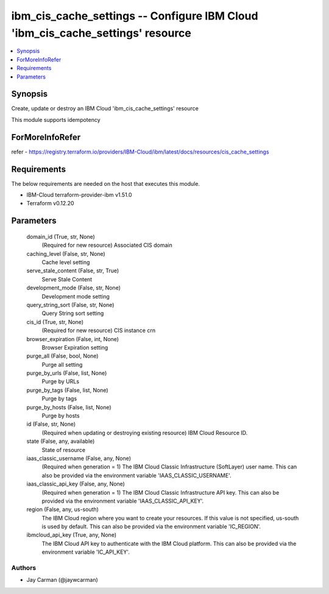 
ibm_cis_cache_settings -- Configure IBM Cloud 'ibm_cis_cache_settings' resource
===============================================================================

.. contents::
   :local:
   :depth: 1


Synopsis
--------

Create, update or destroy an IBM Cloud 'ibm_cis_cache_settings' resource

This module supports idempotency


ForMoreInfoRefer
----------------
refer - https://registry.terraform.io/providers/IBM-Cloud/ibm/latest/docs/resources/cis_cache_settings

Requirements
------------
The below requirements are needed on the host that executes this module.

- IBM-Cloud terraform-provider-ibm v1.51.0
- Terraform v0.12.20



Parameters
----------

  domain_id (True, str, None)
    (Required for new resource) Associated CIS domain


  caching_level (False, str, None)
    Cache level setting


  serve_stale_content (False, str, True)
    Serve Stale Content


  development_mode (False, str, None)
    Development mode setting


  query_string_sort (False, str, None)
    Query String sort setting


  cis_id (True, str, None)
    (Required for new resource) CIS instance crn


  browser_expiration (False, int, None)
    Browser Expiration setting


  purge_all (False, bool, None)
    Purge all setting


  purge_by_urls (False, list, None)
    Purge by URLs


  purge_by_tags (False, list, None)
    Purge by tags


  purge_by_hosts (False, list, None)
    Purge by hosts


  id (False, str, None)
    (Required when updating or destroying existing resource) IBM Cloud Resource ID.


  state (False, any, available)
    State of resource


  iaas_classic_username (False, any, None)
    (Required when generation = 1) The IBM Cloud Classic Infrastructure (SoftLayer) user name. This can also be provided via the environment variable 'IAAS_CLASSIC_USERNAME'.


  iaas_classic_api_key (False, any, None)
    (Required when generation = 1) The IBM Cloud Classic Infrastructure API key. This can also be provided via the environment variable 'IAAS_CLASSIC_API_KEY'.


  region (False, any, us-south)
    The IBM Cloud region where you want to create your resources. If this value is not specified, us-south is used by default. This can also be provided via the environment variable 'IC_REGION'.


  ibmcloud_api_key (True, any, None)
    The IBM Cloud API key to authenticate with the IBM Cloud platform. This can also be provided via the environment variable 'IC_API_KEY'.













Authors
~~~~~~~

- Jay Carman (@jaywcarman)

